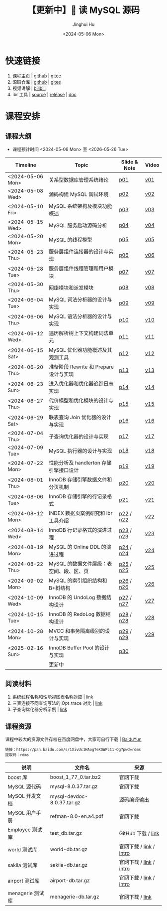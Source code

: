 #+TITLE:【更新中】🐬 读 MySQL 源码
#+AUTHOR: Jinghui Hu
#+EMAIL: hujinghui@buaa.edu.cn
#+DATE: <2024-05-06 Mon>
#+STARTUP: overview num indent
#+OPTIONS: ^:nil

[[file:figures/mysql-poster.svg]]

* 快速链接
1. 课程主页 | [[https://github.com/Jeanhwea/mysql-source-course][github]] | [[https://gitee.com/jeanhwea/mysql-source-course][gitee]]
2. 源码仓库 | [[https://github.com/Jeanhwea/mysql-server][github]] | [[https://gitee.com/jeanhwea/mysql-server][gitee]]
3. 视频讲解 | [[https://www.bilibili.com/cheese/play/ss19642][bilibili]]
4. ibr 工具 | [[https://github.com/Jeanhwea/innobase_reader][source]] | [[https://github.com/Jeanhwea/innobase_reader/releases][release]] | [[https://read0code.github.io/pub/ibr/ibr/index.html][doc]]

* 课程安排
** 课程大纲
- 课程预计时间 <2024-05-06 Mon> 至 <2026-05-26 Tue>
| Timeline         | Topic                                    | Slide & Note | Video |
|------------------+------------------------------------------+--------------+-------|
| <2024-05-06 Mon> | 关系型数据库管理系统绪论                 | [[file:slides/p01-introduction-to-RDMS.pdf][p01]]          | [[https://www.bilibili.com/cheese/play/ep676075][v01]]   |
| <2024-05-08 Wed> | 源码构建 MySQL 调试环境                  | [[file:slides/p02-build-mysql-from-source.pdf][p02]]          | [[https://www.bilibili.com/cheese/play/ep683149][v02]]   |
| <2024-05-10 Fri> | MySQL 系统架构及模块功能概述             | [[file:slides/p03-mysql-architecture.pdf][p03]]          | [[https://www.bilibili.com/cheese/play/ep693532][v03]]   |
| <2024-05-15 Wed> | MySQL 服务启动源码分析                   | [[file:slides/p04-mysql-startup.pdf][p04]]          | [[https://www.bilibili.com/cheese/play/ep704954][v04]]   |
| <2024-05-20 Mon> | MySQL 的线程模型                         | [[file:slides/p05-mysql-thread-model.pdf][p05]]          | [[https://www.bilibili.com/cheese/play/ep725138][v05]]   |
| <2024-05-23 Thu> | 服务层组件连接器的设计与实现             | [[file:slides/p06-server-connection-manager.pdf][p06]]          | [[https://www.bilibili.com/cheese/play/ep731978][v06]]   |
| <2024-05-28 Tue> | 服务层组件线程管理和用户模块             | [[file:slides/p07-server-thd-manager.pdf][p07]]          | [[https://www.bilibili.com/cheese/play/ep740625][v07]]   |
| <2024-05-30 Thu> | 网络模块和派发模块                       | [[file:slides/p08-net-dispatch-command.pdf][p08]]          | [[https://www.bilibili.com/cheese/play/ep746335][v08]]   |
| <2024-06-04 Tue> | MySQL 词法分析器的设计与实现             | [[file:slides/p09-lexical-scanner.pdf][p09]]          | [[https://www.bilibili.com/cheese/play/ep759933][v09]]   |
| <2024-06-06 Thu> | MySQL 语法分析器的设计与实现             | [[file:slides/p10-syntax-parser.pdf][p10]]          | [[https://www.bilibili.com/cheese/play/ep764493][v10]]   |
| <2024-06-12 Wed> | 遍历解析树上下文构建词法单元             | [[file:slides/p11-contextualize-parse-tree.pdf][p11]]          | [[https://www.bilibili.com/cheese/play/ep785171][v11]]   |
| <2024-06-15 Sat> | MySQL 优化器功能概述及其观测工具         | [[file:slides/p12-introduction-to-optimizer.pdf][p12]]          | [[https://www.bilibili.com/cheese/play/ep795203][v12]]   |
| <2024-06-20 Thu> | 准备阶段 Rewrite 和 Prepare 设计与实现   | [[file:slides/p13-rewrite-and-prepare.pdf][p13]]          | [[https://www.bilibili.com/cheese/play/ep813796][v13]]   |
| <2024-06-23 Sun> | 进入优化器和优化器追踪日志实现           | [[file:slides/p14-enter-optimizer.pdf][p14]]          | [[https://www.bilibili.com/cheese/play/ep820168][v14]]   |
| <2024-06-27 Thu> | 代价模型和优化模块的设计与实现           | [[file:slides/p15-optimizer-and-cost-model.pdf][p15]]          | [[https://www.bilibili.com/cheese/play/ep834530][v15]]   |
| <2024-06-29 Sat> | 联表查询 Join 优化器的设计与实现         | [[file:slides/p16-join-order-optimizer.pdf][p16]]          | [[https://www.bilibili.com/cheese/play/ep838693][v16]]   |
| <2024-07-04 Thu> | 子查询优化器的设计与实现                 | [[file:slides/p17-subquery-optimizer.pdf][p17]]          | [[https://www.bilibili.com/cheese/play/ep853672][v17]]   |
| <2024-07-09 Tue> | MySQL 执行器的设计与实现                 | [[file:slides/p18-enter-executor.pdf][p18]]          | [[https://www.bilibili.com/cheese/play/ep869070][v18]]   |
| <2024-07-22 Mon> | 性能分析及 handlerton 存储引擎接口设计   | [[file:slides/p19-profile-handlerton.pdf][p19]]          | [[https://www.bilibili.com/cheese/play/ep913384][v19]]   |
| <2024-08-01 Thu> | InnoDB 存储引擎数据文件和分页机制        | [[file:slides/p20-innodb-datafile.pdf][p20]]          | [[https://www.bilibili.com/cheese/play/ep950258][v20]]   |
| <2024-08-06 Tue> | InnoDB 存储引擎的行记录格式              | [[file:slides/p21-innodb-row-format.pdf][p21]]          | [[https://www.bilibili.com/cheese/play/ep965657][v21]]   |
| <2024-08-12 Mon> | INDEX 数据页案例研究和 ibr 工具介绍      | [[file:slides/p22-innobase-reader-cli.pdf][p22]] / [[file:notes/n22.pdf][n22]]    | [[https://www.bilibili.com/cheese/play/ep982336][v22]]   |
| <2024-08-14 Wed> | InnoDB 行记录格式的演进过程              | [[file:slides/p23-parse-record.pdf][p23]] / [[file:notes/n23.pdf][n23]]    | [[https://www.bilibili.com/cheese/play/ep988104][v23]]   |
| <2024-08-19 Mon> | MySQL 的 Online DDL 的演进过程           | [[file:slides/p24-online-ddl-development.pdf][p24]] / [[file:notes/n24.pdf][n24]]    | [[https://www.bilibili.com/cheese/play/ep1000682][v24]]   |
| <2024-08-22 Thu> | MySQL 的数据文件层级：表空间、段、区、页 | [[file:slides/p25-datafile-physical-struct.pdf][p25]] / [[file:notes/n25.pdf][n25]]    | [[https://www.bilibili.com/cheese/play/ep1007243][v25]]   |
| <2024-09-02 Mon> | MySQL 的索引组织结构和 B+树结构          | [[file:slides/p26-index-btree.pdf][p26]] / [[file:notes/n26.pdf][n26]]    | [[https://www.bilibili.com/cheese/play/ep1042363][v26]]   |
| <2024-10-09 Wed> | InnoDB 的 UndoLog 数据结构设计           | [[file:slides/p27-undo-log.pdf][p27]] / [[file:notes/n27.pdf][n27]]    | [[https://www.bilibili.com/cheese/play/ep1138975][v27]]   |
| <2024-10-15 Tue> | InnoDB 的 RedoLog 数据结构设计           | [[file:slides/p28-redo-log.pdf][p28]] / [[file:notes/n28.pdf][n28]]    | [[https://www.bilibili.com/cheese/play/ep1158950][v28]]   |
| <2024-10-28 Mon> | MVCC 和事务隔离级别的设计与实现          | [[file:slides/p29-mvcc-trx-iso.pdf][p29]] / [[file:notes/n29.pdf][n29]]    | [[https://www.bilibili.com/cheese/play/ep1196325][v29]]   |
| <2025-02-16 Sun> | InnoDB Buffer Pool 的设计与实现          | [[file:slides/p30-buffer-pool.pdf][p30]]          |       |
|                  | 更新中                                   |              |       |

** 阅读材料
1. 系统线程名称和性能视图表名称对应 | [[file:assets/thd-name-ref.org][link]]
2. 三表连接不同查询写法的 Opt_trace 对比 | [[file:assets/join3-prepare-example.org][link]]
3. 子查询优化器分析示例 | [[file:assets/subquery-examples.org][link]]

** 课程资源
课程中较大的资源文件存档在百度网盘中，大家可自行下载 | [[https://pan.baidu.com/s/1XivUc1HAogTeXOWPc11-Og?pwd=rdms][BaiduYun]]
#+BEGIN_EXAMPLE
  链接：https://pan.baidu.com/s/1XivUc1HAogTeXOWPc11-Og?pwd=rdms
  提取码：rdms
#+END_EXAMPLE

| 说明             | 文件名                     | 来源                    |
|------------------+----------------------------+-------------------------|
| boost 库         | boost_1_77_0.tar.bz2       | 官网下载                |
| MySQL 源代码     | mysql-8.0.37.tar.gz        | 官网下载                |
| MySQL 开发文档   | mysql-devdoc-8.0.37.tar.gz | 源码编译输出            |
| MySQL 用户手册   | refman-8.0-en.a4.pdf       | 官网下载                |
| Employee 测试库  | test_db.tar.gz             | GitHub 下载 / [[https://github.com/datacharmer/test_db][link]]      |
| world 测试库     | world-db.tar.gz            | 官网下载 / [[https://dev.mysql.com/doc/index-other.html][link]] / [[https://dev.mysql.com/doc/world-setup/en/][intro]] |
| sakila 测试库    | sakila-db.tar.gz           | 官网下载 / [[https://dev.mysql.com/doc/index-other.html][link]] / [[https://dev.mysql.com/doc/sakila/en/][intro]] |
| airport 测试库   | airport-db.tar.gz          | 官网下载 / [[https://dev.mysql.com/doc/index-other.html][link]] / [[https://dev.mysql.com/doc/airportdb/en/][intro]] |
| menagerie 测试库 | menagerie-db.tar.gz        | 官网下载 / [[https://dev.mysql.com/doc/index-other.html][link]]         |
